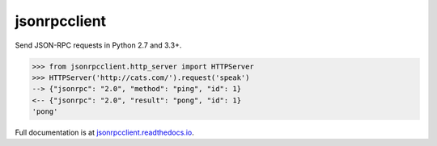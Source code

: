 jsonrpcclient
*************

Send JSON-RPC requests in Python 2.7 and 3.3+.

.. sourcecode:: python

    >>> from jsonrpcclient.http_server import HTTPServer
    >>> HTTPServer('http://cats.com/').request('speak')
    --> {"jsonrpc": "2.0", "method": "ping", "id": 1}
    <-- {"jsonrpc": "2.0", "result": "pong", "id": 1}
    'pong'

Full documentation is at `jsonrpcclient.readthedocs.io
<https://jsonrpcclient.readthedocs.io/>`_.
